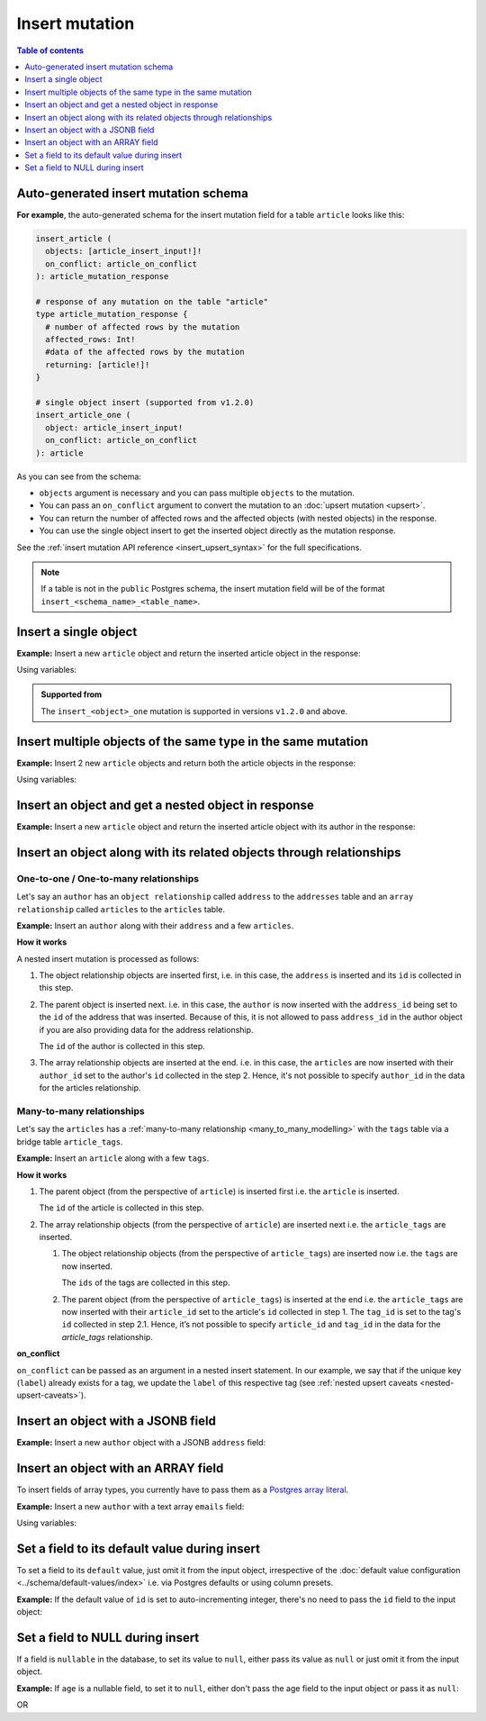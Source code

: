 .. meta::
   :description: Insert an object into the database using a mutation
   :keywords: hasura, docs, mutation, insert

Insert mutation
===============

.. contents:: Table of contents
  :backlinks: none
  :depth: 1
  :local:

Auto-generated insert mutation schema
-------------------------------------

**For example**, the auto-generated schema for the insert mutation field for a table ``article`` looks like this:

.. code-block:: graphql

  insert_article (
    objects: [article_insert_input!]!
    on_conflict: article_on_conflict
  ): article_mutation_response

  # response of any mutation on the table "article"
  type article_mutation_response {
    # number of affected rows by the mutation
    affected_rows: Int!
    #data of the affected rows by the mutation
    returning: [article!]!
  }

  # single object insert (supported from v1.2.0)
  insert_article_one (
    object: article_insert_input!
    on_conflict: article_on_conflict
  ): article

As you can see from the schema:

- ``objects`` argument is necessary and you can pass multiple ``objects`` to the mutation.
- You can pass an ``on_conflict`` argument to convert the mutation to an :doc:`upsert mutation <upsert>`.
- You can return the number of affected rows and the affected objects (with nested objects) in the response.
- You can use the single object insert to get the inserted object directly as the mutation response.

See the :ref:`insert mutation API reference <insert_upsert_syntax>` for the full specifications.

.. note::

  If a table is not in the ``public`` Postgres schema, the insert mutation field will be of the format
  ``insert_<schema_name>_<table_name>``.

Insert a single object
----------------------
**Example:** Insert a new ``article`` object and return the inserted article object in the response:

.. graphiql::
  :view_only:
  :query:
    mutation insert_single_article {
      insert_article_one(
        object: {
          id: 21,
          title: "Article 1",
          content: "Sample article content",
          author_id: 3
        }
      ) {
        id
        title
      }
    }
  :response:
    {
      "data": {
        "insert_article_one": {
          "id": 21,
          "title": "Article 1"
        }
      }
    }

Using variables:

.. graphiql::
  :view_only:
  :query:
    mutation insert_single_article($object: article_insert_input! ) {
      insert_article_one(object: $object) {
        id
        title
      }
    }
  :response:
    {
      "data": {
        "insert_article_one": {
          "id": 21,
          "title": "Article 1"
        }
      }
    }
  :variables:
    {
      "object": {
        "id": 21,
        "title": "Article 1",
        "content": "Sample article content",
        "author_id": 3
      }
    }

.. admonition:: Supported from

   The ``insert_<object>_one`` mutation is supported in versions ``v1.2.0``
   and above.

Insert multiple objects of the same type in the same mutation
-------------------------------------------------------------
**Example:** Insert 2 new ``article`` objects and return both the article objects in the response:

.. graphiql::
  :view_only:
  :query:
    mutation insert_multiple_articles {
      insert_article(
        objects: [
          {
            id: 22,
            title: "Article 2",
            content: "Sample article content",
            author_id: 4
          },
          {
            id: 23,
            title: "Article 3",
            content: "Sample article content",
            author_id: 5
          }
        ]
      ) {
        returning {
          id
          title
        }
      }
    }
  :response:
    {
      "data": {
        "insert_article": {
          "affected_rows": 2,
          "returning": [
            {
              "id": 22,
              "title": "Article 2"
            },
            {
              "id": 23,
              "title": "Article 3"
            }
          ]
        }
      }
    }

Using variables:

.. graphiql::
  :view_only:
  :query:
    mutation insert_multiple_articles($objects: [article_insert_input!]! ) {
      insert_article(objects: $objects) {
        returning {
          id
          title
        }
      }
    }
  :response:
    {
        "data": {
          "insert_article": {
            "affected_rows": 2,
            "returning": [
              {
                "id": 22,
                "title": "Article 2"
              },
              {
                "id": 23,
                "title": "Article 3"
              }
            ]
          }
        }
      }
  :variables:
    {
      "objects": [
        {
          id: 22,
          title: "Article 2",
          content: "Sample article content",
          author_id: 4
        },
        {
          id: 23,
          title: "Article 3",
          content: "Sample article content",
          author_id: 5
        }
      ]
    }


Insert an object and get a nested object in response
----------------------------------------------------
**Example:** Insert a new ``article`` object and return the inserted article object with its author in the response:

.. graphiql::
  :view_only:
  :query:
    mutation insert_article {
      insert_article(
        objects: [
          {
            id: 21,
            title: "Article 1",
            content: "Sample article content",
            author_id: 3
          }
        ]
      ) {
        returning {
          id
          title
          author {
            id
            name
          }
        }
      }
    }
  :response:
    {
      "data": {
        "insert_article": {
          "affected_rows": 1,
          "returning": [
            {
              "id": 21,
              "title": "Article 1",
              "author": {
                "id": 3,
                "name": "Sidney"
              }
            }
          ]
        }
      }
    }

.. _nested_inserts:

Insert an object along with its related objects through relationships
---------------------------------------------------------------------

One-to-one / One-to-many relationships
^^^^^^^^^^^^^^^^^^^^^^^^^^^^^^^^^^^^^^

Let's say an ``author`` has an ``object relationship`` called ``address`` to the ``addresses`` table and an
``array relationship`` called ``articles`` to the ``articles`` table.

**Example:** Insert an ``author`` along with their ``address`` and a few ``articles``.

.. graphiql::
  :view_only:
  :query:
    mutation insertData {
      insert_authors
        (objects: [
          {
            id: 26,
            name: "John",
            address: {
              data: {
                id: 27,
                location: "San Francisco"
              }
            },
            articles: {
              data: [
                {
                  id: 28,
                  title: "GraphQL Guide",
                  content: "Let's see what we can do with GraphQL"
                },
                {
                  id: 29,
                  title: "Authentication Guide",
                  content: "Let's look at best practices for authentication"
                }
              ]
            }
          }
        ]
      ) {
        affected_rows
        returning {
          id
          name
          address_id
          address {
            id
            location
          }
          articles {
            id
            title
            author_id
          }
        }
      }
    }
  :response:
    {
      "data": {
        "insert_authors": {
          "affected_rows": 4,
          "returning": [
            {
              "id": 26,
              "name": "John",
              "address_id": 27,
              "address": {
                "id": 27,
                "location": "San Francisco"
              },            
              "articles": [
                {
                  "id": 28,
                  "title": "GraphQL Guide",
                  "author_id": 26
                },
                {
                  "id": 29,
                  "title": "Authentication Guide",
                  "author_id": 26,
                }
              ]
            }
          ]
        }
      }
    }

**How it works**

A nested insert mutation is processed as follows:

1. The object relationship objects are inserted first, i.e. in this case, the ``address`` is inserted and its ``id`` is
   collected in this step.

2. The parent object is inserted next. i.e. in this case, the ``author`` is now inserted with the ``address_id`` being set
   to the ``id`` of the address that was inserted. Because of this, it is not allowed to pass ``address_id`` in the
   author object if you are also providing data for the address relationship.

   The ``id`` of the author is collected in this step.

3. The array relationship objects are inserted at the end. i.e. in this case, the ``articles`` are now inserted with their
   ``author_id`` set to the author's ``id`` collected in the step 2. Hence, it's not possible to specify ``author_id``
   in the data for the articles relationship.

Many-to-many relationships
^^^^^^^^^^^^^^^^^^^^^^^^^^
Let's say the ``articles`` has a :ref:`many-to-many relationship <many_to_many_modelling>` with the ``tags`` table via
a bridge table ``article_tags``.

**Example:** Insert an ``article`` along with a few ``tags``.

.. graphiql::
  :view_only:
  :query:
    mutation insertArticle {
      insert_articles(objects: [
        {
          id: 34,
          title: "How to make fajitas",
          content: "Guide on making the best fajitas in the world",
          author_id: 3,
          article_tags: {
            data: [
              {
                tag: {
                  data: {
                    label: "Recipes"
                  },
                  on_conflict: {
                    constraint: tags_label_key,
                    update_columns: [label]
                  }
                }
              },
              {
                tag: {
                  data: {
                    label: "Cooking"
                  },
                  on_conflict: {
                    constraint: tags_label_key,
                    update_columns: [label]
                  }
                }
              }  
            ]
          }
        }
      ]) {
        affected_rows
        returning {
          id
          title
          content
          author_id
          article_tags {
            tag {
              label
            }
          }
        }
      }
    }
  :response:
    {
      "data": {
        "insert_articles": {
          "affected_rows": 5,
          "returning": [
            {
              "author_id": 3,
              "article_tags": [
                {
                  "tag": {
                    "label": "Recipes"
                  }
                },
                {
                  "tag": {
                    "label": "Cooking"
                  }
                }
              ],
              "content": "Guide on making the best fajitas in the world",
              "id": 34,
              "title": "How to make fajitas"
            }
          ]
        }
      }
    }

**How it works**

1. The parent object (from the perspective of ``article``) is inserted first i.e. the ``article`` is inserted.

   The ``id`` of the article is collected in this step.

2. The array relationship objects (from the perspective of ``article``) are inserted next i.e. the
   ``article_tags`` are inserted.

   1. The object relationship objects (from the perspective of ``article_tags``) are inserted now i.e.
      the ``tags`` are now inserted.

      The ``ids`` of the tags are collected in this step.

   2. The parent object (from the perspective of ``article_tags``) is inserted at the end i.e. the
      ``article_tags`` are now inserted with their ``article_id`` set to the article's ``id`` collected in step 1.
      The ``tag_id`` is set to the tag's ``id`` collected in step 2.1. Hence, it’s not possible to specify
      ``article_id`` and ``tag_id`` in the data for the `article_tags` relationship.

**on_conflict**

``on_conflict`` can be passed as an argument in a nested insert statement. In our example, we say that if the unique key (``label``) already
exists for a tag, we update the ``label`` of this respective tag (see :ref:`nested upsert caveats <nested-upsert-caveats>`).

Insert an object with a JSONB field
-----------------------------------
**Example:** Insert a new ``author`` object with a JSONB ``address`` field:

.. graphiql::
  :view_only:
  :query:
    mutation insert_author($address: jsonb) {
      insert_author (
        objects: [
          {
            id: 1,
            name: "Ash",
            address: $address
          }
        ]
      ) {
        affected_rows
        returning {
          id
          name
          address
        }
      }
    }
  :response:
    {
      "data": {
        "insert_author": {
          "affected_rows": 1,
          "returning": [
            {
              "id": 1,
              "name": "Ash",
              "address": {
                "city": "Bengaluru",
                "phone": "9090909090",
                "state": "Karnataka",
                "pincode": 560095,
                "street_address": "161, 19th Main Road, Koramangala 6th Block"
              }
            }
          ]
        }
      }
    }
  :variables:
    {
      "address": {
        "street_address": "161, 19th Main Road, Koramangala 6th Block",
        "city": "Bengaluru",
        "phone": "9090909090",
        "state": "Karnataka",
        "pincode": 560095
      }
    }

Insert an object with an ARRAY field
------------------------------------

To insert fields of array types, you currently have to pass them as a `Postgres array literal <https://www.postgresql.org/docs/current/arrays.html#ARRAYS-INPUT>`_.

**Example:** Insert a new ``author`` with a text array ``emails`` field:

.. graphiql::
  :view_only:
  :query:
    mutation insert_author {
      insert_author (
        objects: [
          {
            id: 1,
            name: "Ash",
            emails: "{ash@ash.com, ash123@ash.com}"
          }
        ]
      ) {
        affected_rows
        returning {
          id
          name
          emails
        }
      }
    }
  :response:
    {
      "data": {
        "insert_author": {
          "affected_rows": 1,
          "returning": [
            {
              "id": 1,
              "name": "Ash",
              "emails": ["ash@ash.com", "ash123@ash.com"]
            }
          ]
        }
      }
    }


Using variables:

.. graphiql::
  :view_only:
  :query:
    mutation insert_author($emails: _text) {
      insert_author (
        objects: [
          {
            id: 1,
            name: "Ash",
            emails: $emails
          }
        ]
      ) {
        affected_rows
        returning {
          id
          name
          emails
        }
      }
    }
  :response:
    {
      "data": {
        "insert_author": {
          "affected_rows": 1,
          "returning": [
            {
              "id": 1,
              "name": "Ash",
              "emails": ["ash@ash.com", "ash123@ash.com"]
            }
          ]
        }
      }
    }
  :variables:
    {
      "emails": "{ash@ash.com, ash123@ash.com}"
    }

Set a field to its default value during insert
----------------------------------------------

To set a field to its ``default`` value, just omit it from the input object, irrespective of the
:doc:`default value configuration <../schema/default-values/index>` i.e. via Postgres defaults or using column presets.

**Example:** If the default value of ``id`` is set to auto-incrementing integer, there's no need to pass the ``id`` field to the input object:

.. graphiql::
  :view_only:
  :query:
    mutation insert_article_with_def_id {
      insert_article(
        objects: [
          {
            title: "Article 1",
            content: "Sample article content",
            author_id: 3
          }
        ]
      ) {
        returning {
          id
          title
        }
      }
    }
  :response:
    {
      "data": {
        "insert_article": {
          "affected_rows": 1,
          "returning": [
            {
              "id": 21,
              "title": "Article 1"
            }
          ]
        }
      }
    }

Set a field to NULL during insert
---------------------------------

If a field is ``nullable`` in the database, to set its value to ``null``, either pass its value as ``null`` or
just omit it from the input object.

**Example:** If ``age`` is a nullable field, to set it to ``null``, either don't pass the age field to the input object
or pass it as ``null``:

.. graphiql::
  :view_only:
  :query:
    mutation insert_author_with_null_age {
      insert_author(
        objects: [
          {
            name: "Jeff",
          }
        ]
      ) {
        returning {
          id
          name
          age
        }
      }
    }
  :response:
    {
      "data": {
        "insert_author": {
          "returning": [
            {
                "id": 11,
                "name": "Jeff",
                "age": null
            }
          ]
        }
      }
    }

OR

.. graphiql::
  :view_only:
  :query:
    mutation insert_author_with_null_age {
      insert_author(
        objects: [
          {
            name: "Jeff",
            age: null
          }
        ]
      ) {
        returning {
          id
          name
          age
        }
      }
    }
  :response:
    {
      "data": {
        "insert_author": {
          "returning": [
            {
                "id": 11,
                "name": "Jeff",
                "age": null
            }
          ]
        }
      }
    }
